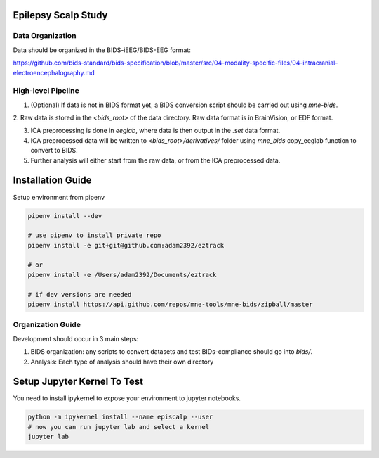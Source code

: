 
Epilepsy Scalp Study
====================

.. image:: https://img.shields.io/badge/code%20style-black-000000.svg
   :target: https://github.com/ambv/black
   :alt: Code style: black

Data Organization
-----------------

Data should be organized in the BIDS-iEEG/BIDS-EEG format:

https://github.com/bids-standard/bids-specification/blob/master/src/04-modality-specific-files/04-intracranial-electroencephalography.md


High-level Pipeline
-------------------

1. (Optional) If data is not in BIDS format yet, a BIDS conversion script should be carried out using `mne-bids`.

2. Raw data is stored in the `<bids_root>` of the data 
directory. Raw data format is in BrainVision, or EDF format.

3. ICA preprocessing is done in `eeglab`, where data is then output in the `.set` data format. 

4. ICA preprocessed data will be written to `<bids_root>/derivatives/` folder using `mne_bids` copy_eeglab function to convert to BIDS.
   
5. Further analysis will either start from the raw data, or from the ICA preprocessed data.

Installation Guide
==================

Setup environment from pipenv

.. code-block::

   pipenv install --dev

   # use pipenv to install private repo
   pipenv install -e git+git@github.com:adam2392/eztrack

   # or
   pipenv install -e /Users/adam2392/Documents/eztrack

   # if dev versions are needed
   pipenv install https://api.github.com/repos/mne-tools/mne-bids/zipball/master

Organization Guide
------------------

Development should occur in 3 main steps:

1. BIDS organization: any scripts to convert datasets and test BIDs-compliance should go into `bids/`.

2. Analysis: Each type of analysis should have their own directory


Setup Jupyter Kernel To Test
============================

You need to install ipykernel to expose your environment to jupyter notebooks.

.. code-block::

   python -m ipykernel install --name episcalp --user
   # now you can run jupyter lab and select a kernel
   jupyter lab
